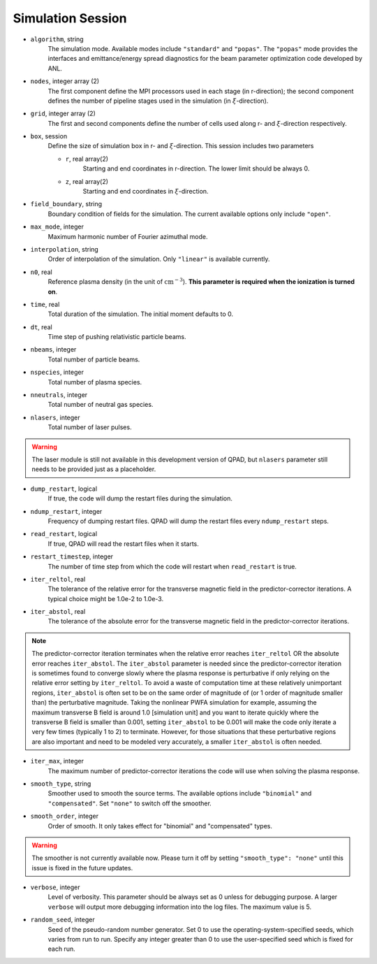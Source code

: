 Simulation Session
==================

* ``algorithm``, string
    The simulation mode. Available modes include ``"standard"`` and ``"popas"``. The ``"popas"`` mode provides the interfaces and emittance/energy spread diagnostics for the beam parameter optimization code developed by ANL.

* ``nodes``, integer array (2)
    The first component define the MPI processors used in each stage (in r-direction); the second component defines the number of pipeline stages used in the simulation (in :math:`\xi`-direction).

* ``grid``, integer array (2)
    The first and second components define the number of cells used along r- and :math:`\xi`-direction respectively.

* ``box``, session
    Define the size of simulation box in r- and :math:`\xi`-direction. This session includes two parameters

    * ``r``, real array(2)
        Starting and end coordinates in r-direction. The lower limit should be always 0.
    * ``z``, real array(2)
        Starting and end coordinates in :math:`\xi`-direction.

* ``field_boundary``, string
    Boundary condition of fields for the simulation. The current available options only include ``"open"``.

* ``max_mode``, integer
    Maximum harmonic number of Fourier azimuthal mode.

* ``interpolation``, string
    Order of interpolation of the simulation. Only ``"linear"`` is available currently.

* ``n0``, real
    Reference plasma density (in the unit of :math:`\text{cm}^{-3}`). **This parameter is required when the ionization is turned on**.

* ``time``, real
    Total duration of the simulation. The initial moment defaults to 0.

* ``dt``, real
    Time step of pushing relativistic particle beams.

* ``nbeams``, integer
    Total number of particle beams.

* ``nspecies``, integer
    Total number of plasma species.

* ``nneutrals``, integer
    Total number of neutral gas species.

* ``nlasers``, integer
    Total number of laser pulses.

.. warning::

    The laser module is still not available in this development version of QPAD, but ``nlasers`` parameter still needs to be provided just as a placeholder.

* ``dump_restart``, logical
    If true, the code will dump the restart files during the simulation.

* ``ndump_restart``, integer
    Frequency of dumping restart files. QPAD will dump the restart files every ``ndump_restart`` steps.

* ``read_restart``, logical
    If true, QPAD will read the restart files when it starts.

* ``restart_timestep``, integer
    The number of time step from which the code will restart when ``read_restart`` is true.

* ``iter_reltol``, real
    The tolerance of the relative error for the transverse magnetic field in the predictor-corrector iterations. A typical choice might be 1.0e-2 to 1.0e-3.

* ``iter_abstol``, real
    The tolerance of the absolute error for the transverse magnetic field in the predictor-corrector iterations.

.. note::
    The predictor-corrector iteration terminates when the relative error reaches ``iter_reltol`` OR the absolute error reaches ``iter_abstol``. The ``iter_abstol`` parameter is needed since the predictor-corrector iteration is sometimes found to converge slowly where the plasma response is perturbative if only relying on the relative error setting by ``iter_reltol``. To avoid a waste of computation time at these relatively unimportant regions, ``iter_abstol`` is often set to be on the same order of magnitude of (or 1 order of magnitude smaller than) the perturbative magnitude. Taking the nonlinear PWFA simulation for example, assuming the maximum transverse B field is around 1.0 [simulation unit] and you want to iterate quickly where the transverse B field is smaller than 0.001, setting ``iter_abstol`` to be 0.001 will make the code only iterate a very few times (typically 1 to 2) to terminate. However, for those situations that these perturbative regions are also important and need to be modeled very accurately, a smaller ``iter_abstol`` is often needed.

* ``iter_max``, integer
    The maximum number of predictor-corrector iterations the code will use when solving the plasma response.

* ``smooth_type``, string
    Smoother used to smooth the source terms. The available options include ``"binomial"`` and ``"compensated"``. Set ``"none"`` to switch off the smoother. 

* ``smooth_order``, integer
    Order of smooth. It only takes effect for "binomial" and "compensated" types.

.. warning::

    The smoother is not currently available now. Please turn it off by setting ``"smooth_type": "none"`` until this issue is fixed in the future updates.

* ``verbose``, integer
    Level of verbosity. This parameter should be always set as 0 unless for debugging purpose. A larger ``verbose`` will output more debugging information into the log files. The maximum value is 5.

* ``random_seed``, integer
    Seed of the pseudo-random number generator. Set 0 to use the operating-system-specified seeds, which varies from run to run. Specify any integer greater than 0 to use the user-specified seed which is fixed for each run.